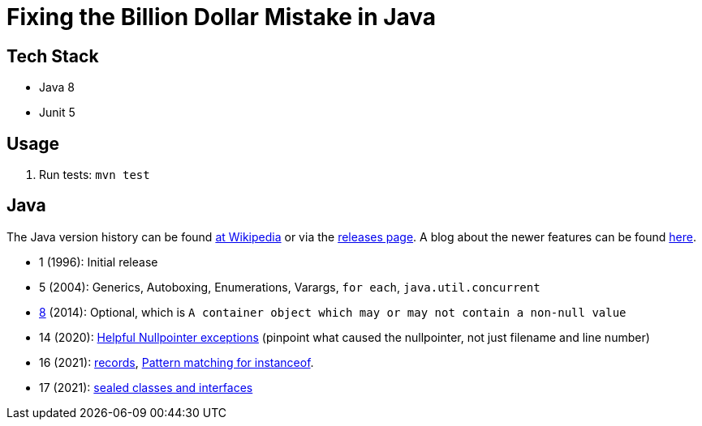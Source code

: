 = Fixing the Billion Dollar Mistake in Java

== Tech Stack

* Java 8
* Junit 5

== Usage

. Run tests: `mvn test`

== Java

The Java version history can be found link:https://en.wikipedia.org/wiki/Java_version_history[at Wikipedia] or via the link:https://www.java.com/releases/[releases page]. A blog about the newer features can be found link:https://www.marcobehler.com/guides/a-guide-to-java-versions-and-features[here].

* 1 (1996): Initial release
* 5 (2004): Generics, Autoboxing, Enumerations, Varargs, `for each`, `java.util.concurrent`
* link:https://openjdk.java.net/projects/jdk8/features[8] (2014): Optional, which is `A container object which may or may not contain a non-null value`
* 14 (2020): link:https://openjdk.java.net/jeps/358[Helpful Nullpointer exceptions] (pinpoint what caused the nullpointer, not just filename and line number)
* 16 (2021): link:https://openjdk.java.net/jeps/395[records], link:https://openjdk.java.net/jeps/394[Pattern matching for instanceof].
* 17 (2021): link:https://openjdk.java.net/jeps/409[sealed classes and interfaces]
